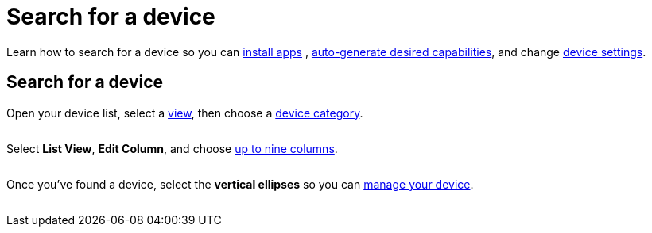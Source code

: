 = Search for a device
:navtitle: Search for a device

Learn how to search for a device so you can xref:install-an-app.adoc[install apps] , xref:automation-testing:auto-generate-desired-capabilities.adoc[auto-generate desired capabilities], and change xref:device-list.adoc[device settings].

== Search for a device

Open your device list, select a xref:#_views[view], then choose a xref:#_device_categories[device category].

image:$NEW-IMAGE$[width=, alt=""]

Select *List View*, *Edit Column*, and choose xref:#_custom_columns[up to nine columns].

image:$NEW-IMAGE$[width=, alt=""]

Once you've found a device, select the *vertical ellipses* so you can xref:device-list.adoc[manage your device].

image:$NEW-IMAGE$[width=, alt=""]
